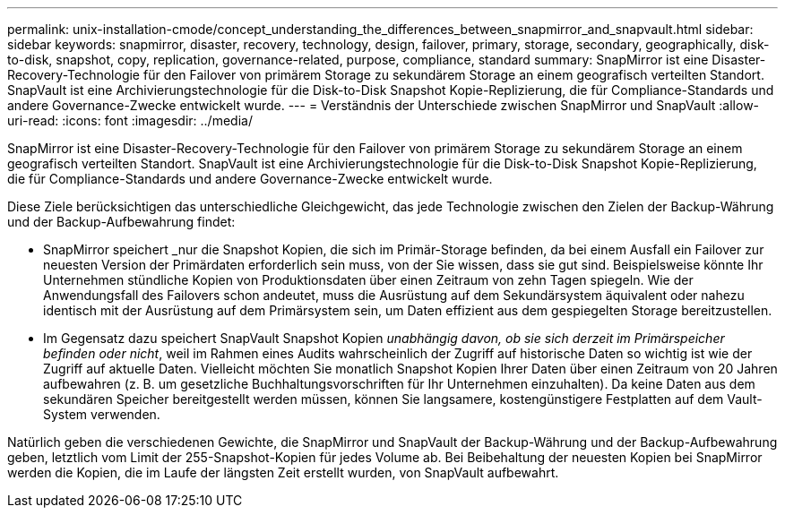 ---
permalink: unix-installation-cmode/concept_understanding_the_differences_between_snapmirror_and_snapvault.html 
sidebar: sidebar 
keywords: snapmirror, disaster, recovery, technology, design, failover, primary, storage, secondary, geographically, disk-to-disk, snapshot, copy, replication, governance-related, purpose, compliance, standard 
summary: SnapMirror ist eine Disaster-Recovery-Technologie für den Failover von primärem Storage zu sekundärem Storage an einem geografisch verteilten Standort. SnapVault ist eine Archivierungstechnologie für die Disk-to-Disk Snapshot Kopie-Replizierung, die für Compliance-Standards und andere Governance-Zwecke entwickelt wurde. 
---
= Verständnis der Unterschiede zwischen SnapMirror und SnapVault
:allow-uri-read: 
:icons: font
:imagesdir: ../media/


[role="lead"]
SnapMirror ist eine Disaster-Recovery-Technologie für den Failover von primärem Storage zu sekundärem Storage an einem geografisch verteilten Standort. SnapVault ist eine Archivierungstechnologie für die Disk-to-Disk Snapshot Kopie-Replizierung, die für Compliance-Standards und andere Governance-Zwecke entwickelt wurde.

Diese Ziele berücksichtigen das unterschiedliche Gleichgewicht, das jede Technologie zwischen den Zielen der Backup-Währung und der Backup-Aufbewahrung findet:

* SnapMirror speichert _nur die Snapshot Kopien, die sich im Primär-Storage befinden, da bei einem Ausfall ein Failover zur neuesten Version der Primärdaten erforderlich sein muss, von der Sie wissen, dass sie gut sind. Beispielsweise könnte Ihr Unternehmen stündliche Kopien von Produktionsdaten über einen Zeitraum von zehn Tagen spiegeln. Wie der Anwendungsfall des Failovers schon andeutet, muss die Ausrüstung auf dem Sekundärsystem äquivalent oder nahezu identisch mit der Ausrüstung auf dem Primärsystem sein, um Daten effizient aus dem gespiegelten Storage bereitzustellen.
* Im Gegensatz dazu speichert SnapVault Snapshot Kopien _unabhängig davon, ob sie sich derzeit im Primärspeicher befinden oder nicht_, weil im Rahmen eines Audits wahrscheinlich der Zugriff auf historische Daten so wichtig ist wie der Zugriff auf aktuelle Daten. Vielleicht möchten Sie monatlich Snapshot Kopien Ihrer Daten über einen Zeitraum von 20 Jahren aufbewahren (z. B. um gesetzliche Buchhaltungsvorschriften für Ihr Unternehmen einzuhalten). Da keine Daten aus dem sekundären Speicher bereitgestellt werden müssen, können Sie langsamere, kostengünstigere Festplatten auf dem Vault-System verwenden.


Natürlich geben die verschiedenen Gewichte, die SnapMirror und SnapVault der Backup-Währung und der Backup-Aufbewahrung geben, letztlich vom Limit der 255-Snapshot-Kopien für jedes Volume ab. Bei Beibehaltung der neuesten Kopien bei SnapMirror werden die Kopien, die im Laufe der längsten Zeit erstellt wurden, von SnapVault aufbewahrt.
